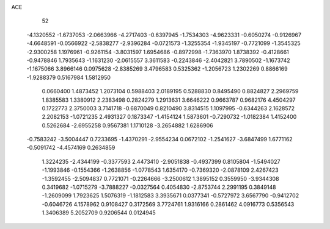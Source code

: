 ACE 
   52
  -4.1320552  -1.6737053  -2.0663966  -4.2717403  -0.6397945  -1.7534303
  -4.9623331  -0.6050274  -0.9126967  -4.6648591  -0.0566922  -2.5838277
  -2.9396284  -0.0721573  -1.3255354  -1.9345197  -0.7721099  -1.3545325
  -2.9300258   1.1976961  -0.9261154  -3.8031597   1.6954686  -0.8972998
  -1.7363970   1.8738392  -0.4128661  -0.9478846   1.7935643  -1.1631230
  -2.0615557   3.3611583  -0.2243846  -2.4042821   3.7890502  -1.1673742
  -1.1675066   3.8966146   0.0975628  -2.8385269   3.4796583   0.5325362
  -1.2056723   1.2302269   0.8866169  -1.9288379   0.5167984   1.5812950
   0.0660400   1.4873452   1.2073104   0.5988403   2.0189195   0.5288830
   0.8495490   0.8824827   2.2969759   1.8385583   1.3380912   2.2383498
   0.2824279   1.2913631   3.6646222   0.9663787   0.9682176   4.4504297
   0.1722773   2.3750003   3.7141718  -0.6870049   0.8210490   3.8314515
   1.1097995  -0.6344263   2.1628572   2.2082153  -1.0721235   2.4931327
   0.1873347  -1.4154124   1.5873601  -0.7290732  -1.0182384   1.4152400
   0.5262684  -2.6955258   0.9567381   1.1710128  -3.2654882   1.6286906
  -0.7583242  -3.5004447   0.7233695  -1.4370291  -2.9554234   0.0672102
  -1.2541627  -3.6847499   1.6771162  -0.5091742  -4.4574169   0.2634859
   1.3224235  -2.4344199  -0.3377593   2.4473410  -2.9051838  -0.4937399
   0.8105804  -1.5494027  -1.1993846  -0.1554366  -1.2638856  -1.0778543
   1.6354170  -0.7369320  -2.0878109   2.4267423  -1.3592455  -2.5094837
   0.7721071  -0.2264666  -3.2500612   1.3895152   0.3559950  -3.9344308
   0.3419682  -1.0715279  -3.7888227  -0.0327564   0.4054830  -2.8753744
   2.2991195   0.3849148  -1.2609099   1.7923625   1.5076319  -1.1812583
   3.3935671   0.0377341  -0.5727972   3.6567790  -0.9412702  -0.6046726
   4.1578962   0.9108427   0.3172569   3.7724761   1.9316166   0.2861462
   4.0916773   0.5356543   1.3406389   5.2052709   0.9206544   0.0124945
